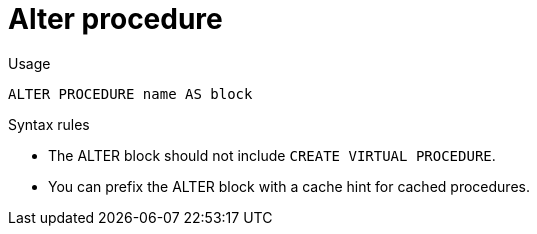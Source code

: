 // Module included in the following assemblies:
// as_ddl-commands.adoc
[id="alter-procedure"]
= Alter procedure

.Usage

[source,sql]
----
ALTER PROCEDURE name AS block
----

.Syntax rules

* The ALTER block should not include `CREATE VIRTUAL PROCEDURE`.

* You can prefix the ALTER block with a cache hint for cached procedures.
